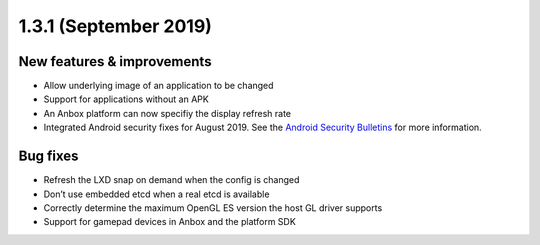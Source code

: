 .. _release-notes-1.3.1:

======================
1.3.1 (September 2019)
======================

.. _new-features-improvements-33:

New features & improvements
---------------------------

-  Allow underlying image of an application to be changed
-  Support for applications without an APK
-  An Anbox platform can now specifiy the display refresh rate
-  Integrated Android security fixes for August 2019. See the `Android Security Bulletins <https://source.android.com/security/bulletin>`_
   for more information.

.. _bug-fixes-24:

Bug fixes
---------

-  Refresh the LXD snap on demand when the config is changed
-  Don’t use embedded etcd when a real etcd is available
-  Correctly determine the maximum OpenGL ES version the host GL driver
   supports
-  Support for gamepad devices in Anbox and the platform SDK
